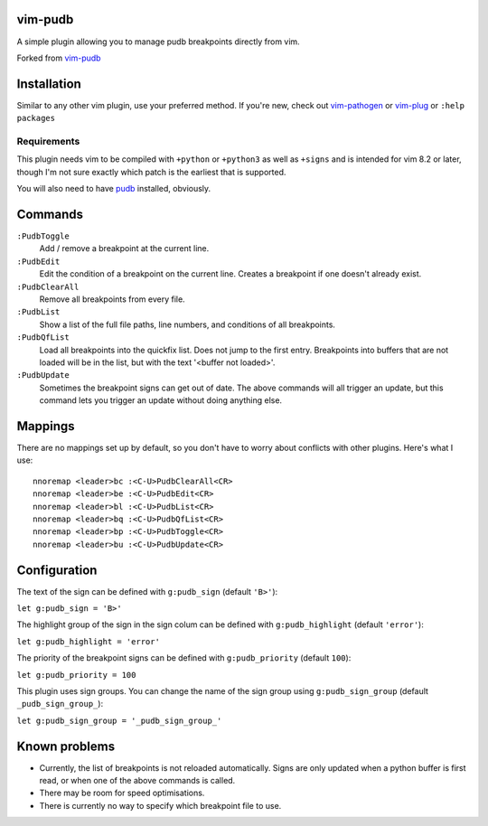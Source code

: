 vim-pudb
========

A simple plugin allowing you to manage pudb breakpoints directly from vim.

Forked from `vim-pudb`_

.. _vim-pudb: https://github.com/KangOl/vim-pudb


Installation
============

Similar to any other vim plugin, use your preferred method. If you're new, check
out `vim-pathogen`_ or `vim-plug`_ or ``:help packages``

.. _vim-pathogen: https://github.com/tpope/vim-pathogen#readme
.. _vim-plug: https://github.com/junegunn/vim-plug


Requirements
------------

This plugin needs vim to be compiled with ``+python`` or ``+python3`` as well as
``+signs`` and is intended for vim 8.2 or later, though I'm not sure exactly
which patch is the earliest that is supported.

You will also need to have `pudb`_ installed, obviously.

.. _pudb: https://pypi.org/project/pudb/


Commands
========

``:PudbToggle``
    Add / remove a breakpoint at the current line.

``:PudbEdit``
    Edit the condition of a breakpoint on the current line. Creates a
    breakpoint if one doesn't already exist.

``:PudbClearAll``
    Remove all breakpoints from every file.

``:PudbList``
    Show a list of the full file paths, line numbers, and conditions of all
    breakpoints.

``:PudbQfList``
    Load all breakpoints into the quickfix list. Does not jump to the first
    entry. Breakpoints into buffers that are not loaded will be in the list, but
    with the text '<buffer not loaded>'.

``:PudbUpdate``
    Sometimes the breakpoint signs can get out of date. The above commands will
    all trigger an update, but this command lets you trigger an update without
    doing anything else.


Mappings
========

There are no mappings set up by default, so you don't have to worry about
conflicts with other plugins. Here's what I use:

::

    nnoremap <leader>bc :<C-U>PudbClearAll<CR>
    nnoremap <leader>be :<C-U>PudbEdit<CR>
    nnoremap <leader>bl :<C-U>PudbList<CR>
    nnoremap <leader>bq :<C-U>PudbQfList<CR>
    nnoremap <leader>bp :<C-U>PudbToggle<CR>
    nnoremap <leader>bu :<C-U>PudbUpdate<CR>


Configuration
=============

The text of the sign can be defined with ``g:pudb_sign`` (default ``'B>'``):

``let g:pudb_sign = 'B>'``

The highlight group of the sign in the sign colum can be defined with
``g:pudb_highlight`` (default ``'error'``):

``let g:pudb_highlight = 'error'``

The priority of the breakpoint signs can be defined with ``g:pudb_priority``
(default ``100``):

``let g:pudb_priority = 100``

This plugin uses sign groups. You can change the name of the sign group using
``g:pudb_sign_group`` (default ``_pudb_sign_group_``):

``let g:pudb_sign_group = '_pudb_sign_group_'``


Known problems
==============

- Currently, the list of breakpoints is not reloaded automatically. Signs are
  only updated when a python buffer is first read, or when one of the above
  commands is called.
- There may be room for speed optimisations.
- There is currently no way to specify which breakpoint file to use.

